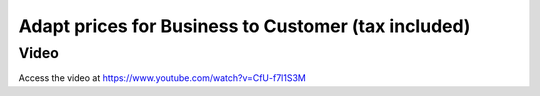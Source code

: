 .. _priceincludingtax:

.. index::
   single: Tax Included in Price
   single: Business to Customer Prices (Tax included)

====================================================
Adapt prices for Business to Customer (tax included)
====================================================

Video
-----
Access the video at https://www.youtube.com/watch?v=CfU-f7l1S3M

.. raw:: html

    <div style="text-align: center; margin-bottom: 2em;">
    <iframe width="100%" class="youtube-video" src="https://www.youtube.com/embed/CfU-f7l1S3M" frameborder="0" allow="autoplay; encrypted-media" allowfullscreen></iframe>
    </div>

